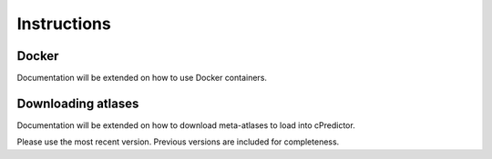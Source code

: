 Instructions
===== 

.. _instructions:

Docker
------------
Documentation will be extended on how to use Docker containers.

.. _usage:

Downloading atlases
------------
Documentation will be extended on how to download meta-atlases to load into cPredictor.

Please use the most recent version. Previous versions are included for completeness.